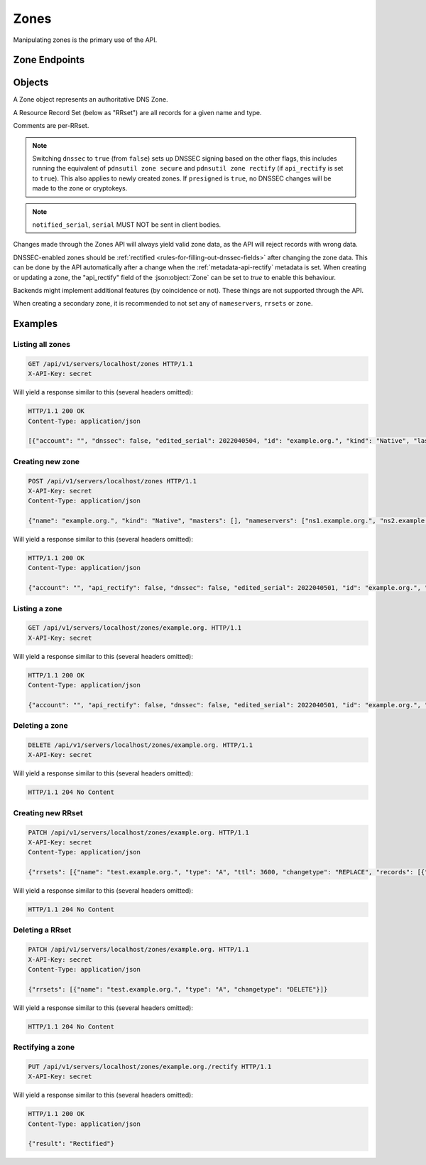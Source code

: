 Zones
=====

Manipulating zones is the primary use of the API.

Zone Endpoints
--------------

.. openapi:: swagger/authoritative-api-swagger.yaml
  :paths: /servers/{server_id}/zones /servers/{server_id}/zones/{zone_id} /servers/{server_id}/zones/{zone_id}/axfr-retrieve /servers/{server_id}/zones/{zone_id}/notify /servers/{server_id}/zones/{zone_id}/export /servers/{server_id}/zones/{zone_id}/rectify

Objects
-------

A Zone object represents an authoritative DNS Zone.

A Resource Record Set (below as "RRset") are all records for a given name and type.

Comments are per-RRset.

.. openapi:: swagger/authoritative-api-swagger.yaml
  :definitions: Zone RRSet Record Comment

.. note::

  Switching ``dnssec`` to ``true`` (from ``false``) sets up DNSSEC signing
  based on the other flags, this includes running the equivalent of
  ``pdnsutil zone secure`` and ``pdnsutil zone rectify`` (if ``api_rectify``
  is set to ``true``).
  This also applies to newly created zones. If ``presigned`` is ``true``,
  no DNSSEC changes will be made to the zone or cryptokeys.

.. note::

  ``notified_serial``, ``serial`` MUST NOT be sent in client bodies.

Changes made through the Zones API will always yield valid zone data, as the API will reject records with wrong data.

DNSSEC-enabled zones should be :ref:`rectified <rules-for-filling-out-dnssec-fields>` after changing the zone data.
This can be done by the API automatically after a change when the :ref:`metadata-api-rectify` metadata is set.
When creating or updating a zone, the "api_rectify" field of the :json:object:`Zone` can be set to `true` to enable this behaviour.

Backends might implement additional features (by coincidence or not).
These things are not supported through the API.

When creating a secondary zone, it is recommended to not set any of
``nameservers``, ``rrsets`` or ``zone``.

Examples
--------

Listing all zones
^^^^^^^^^^^^^^^^^

.. code-block:: http

  GET /api/v1/servers/localhost/zones HTTP/1.1
  X-API-Key: secret

Will yield a response similar to this (several headers omitted):

.. code-block:: http
  
  HTTP/1.1 200 OK
  Content-Type: application/json

  [{"account": "", "dnssec": false, "edited_serial": 2022040504, "id": "example.org.", "kind": "Native", "last_check": 0, "masters": [], "name": "example.org.", "notified_serial": 0, "serial": 2022040504, "url": "/api/v1/servers/localhost/zones/example.org."}]

Creating new zone
^^^^^^^^^^^^^^^^^

.. code-block:: http

  POST /api/v1/servers/localhost/zones HTTP/1.1
  X-API-Key: secret
  Content-Type: application/json

  {"name": "example.org.", "kind": "Native", "masters": [], "nameservers": ["ns1.example.org.", "ns2.example.org."]}

Will yield a response similar to this (several headers omitted):

.. code-block:: http
  
  HTTP/1.1 200 OK
  Content-Type: application/json

  {"account": "", "api_rectify": false, "dnssec": false, "edited_serial": 2022040501, "id": "example.org.", "kind": "Native", "last_check": 0, "master_tsig_key_ids": [], "masters": [], "name": "example.org.", "notified_serial": 0, "nsec3narrow": false, "nsec3param": "", "rrsets": [{"comments": [], "name": "example.org.", "records": [{"content": "a.misconfigured.dns.server.invalid. hostmaster.example.org. 2022040501 10800 3600 604800 3600", "disabled": false}], "ttl": 3600, "type": "SOA"}, {"comments": [], "name": "example.org.", "records": [{"content": "ns1.example.org.", "disabled": false}, {"content": "ns2.example.org.", "disabled": false}], "ttl": 3600, "type": "NS"}], "serial": 2022040501, "slave_tsig_key_ids": [], "soa_edit": "", "soa_edit_api": "DEFAULT", "url": "/api/v1/servers/localhost/zones/example.org."}

Listing a zone
^^^^^^^^^^^^^^

.. code-block:: http

  GET /api/v1/servers/localhost/zones/example.org. HTTP/1.1
  X-API-Key: secret

Will yield a response similar to this (several headers omitted):

.. code-block:: http
  
  HTTP/1.1 200 OK
  Content-Type: application/json

  {"account": "", "api_rectify": false, "dnssec": false, "edited_serial": 2022040501, "id": "example.org.", "kind": "Native", "last_check": 0, "master_tsig_key_ids": [], "masters": [], "name": "example.org.", "notified_serial": 0, "nsec3narrow": false, "nsec3param": "", "rrsets": [{"comments": [], "name": "example.org.", "records": [{"content": "a.misconfigured.dns.server.invalid. hostmaster.example.org. 2022040501 10800 3600 604800 3600", "disabled": false}], "ttl": 3600, "type": "SOA"}, {"comments": [], "name": "example.org.", "records": [{"content": "ns1.example.org.", "disabled": false}, {"content": "ns2.example.org.", "disabled": false}], "ttl": 3600, "type": "NS"}], "serial": 2022040501, "slave_tsig_key_ids": [], "soa_edit": "", "soa_edit_api": "DEFAULT", "url": "/api/v1/servers/localhost/zones/example.org."}

Deleting a zone
^^^^^^^^^^^^^^^

.. code-block:: http

  DELETE /api/v1/servers/localhost/zones/example.org. HTTP/1.1
  X-API-Key: secret

Will yield a response similar to this (several headers omitted):

.. code-block:: http
  
  HTTP/1.1 204 No Content
  
Creating new RRset
^^^^^^^^^^^^^^^^^^

.. code-block:: http

  PATCH /api/v1/servers/localhost/zones/example.org. HTTP/1.1
  X-API-Key: secret
  Content-Type: application/json

  {"rrsets": [{"name": "test.example.org.", "type": "A", "ttl": 3600, "changetype": "REPLACE", "records": [{"content": "192.168.0.5", "disabled": false}]}]}

Will yield a response similar to this (several headers omitted):

.. code-block:: http
  
  HTTP/1.1 204 No Content

Deleting a RRset
^^^^^^^^^^^^^^^^^^

.. code-block:: http

  PATCH /api/v1/servers/localhost/zones/example.org. HTTP/1.1
  X-API-Key: secret
  Content-Type: application/json

  {"rrsets": [{"name": "test.example.org.", "type": "A", "changetype": "DELETE"}]}

Will yield a response similar to this (several headers omitted):

.. code-block:: http
  
  HTTP/1.1 204 No Content

Rectifying a zone
^^^^^^^^^^^^^^^^^

.. code-block:: http

  PUT /api/v1/servers/localhost/zones/example.org./rectify HTTP/1.1
  X-API-Key: secret

Will yield a response similar to this (several headers omitted):

.. code-block:: http
  
  HTTP/1.1 200 OK
  Content-Type: application/json

  {"result": "Rectified"}
  
